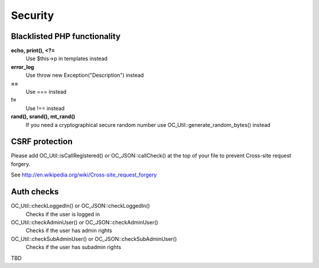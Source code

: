 Security
========

Blacklisted PHP functionality
-----------------------------
**echo, print(), <?=**
 Use $this->p in templates instead
**error_log** 
 Use throw new Exception("Description") instead
**==** 
 Use === instead
**!=** 
 Use !== instead
**rand(), srand(), mt_rand()**
 If you need a cryptographical secure random number use OC_Util::generate_random_bytes() instead

CSRF protection
-----------------------------
Please add OC_Util::isCallRegistered() or OC_JSON::callCheck() at the top of your file to prevent Cross-site request forgery.

See http://en.wikipedia.org/wiki/Cross-site_request_forgery

Auth checks
-----------------------------
OC_Util::checkLoggedIn() or OC_JSON::checkLoggedIn()
 Checks if the user is logged in
OC_Util::checkAdminUser() or OC_JSON::checkAdminUser()
 Checks if the user has admin rights
OC_Util::checkSubAdminUser() or OC_JSON::checkSubAdminUser()
 Checks if the user has subadmin rights

TBD